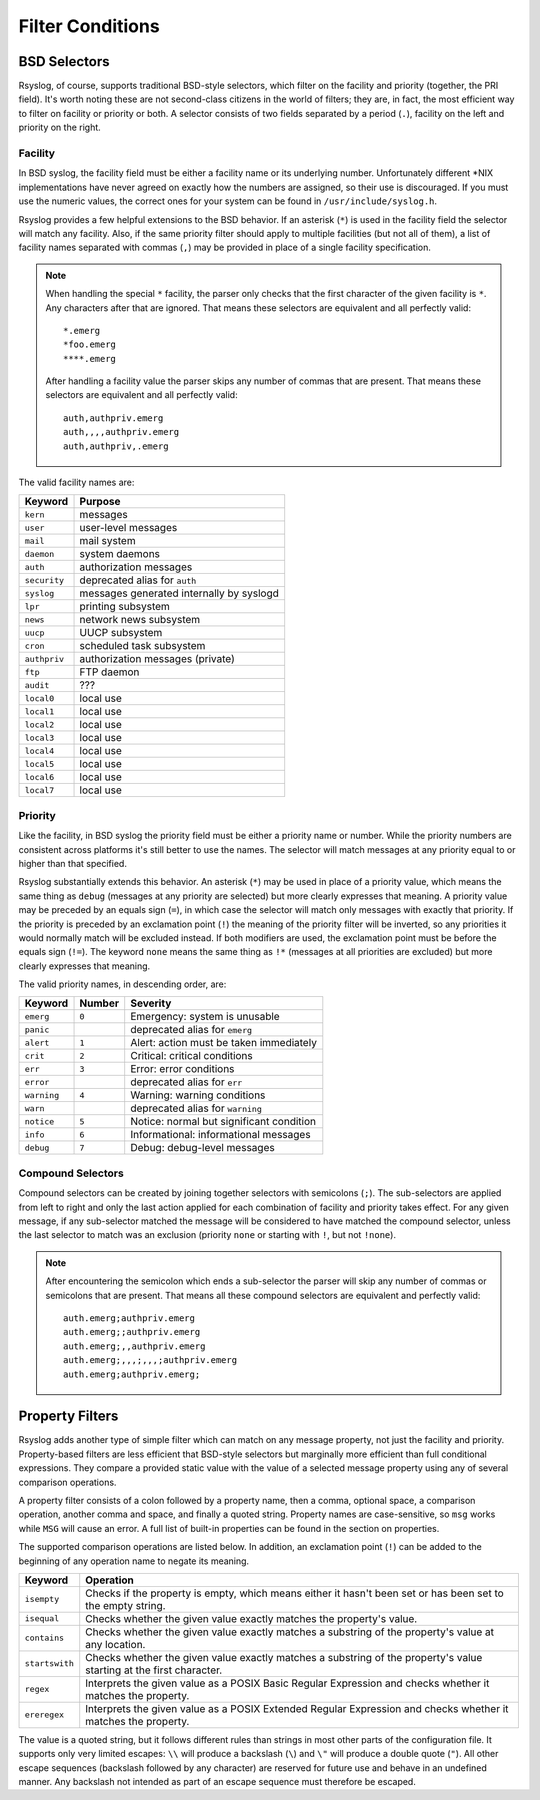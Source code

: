 *****************
Filter Conditions
*****************

BSD Selectors
=============

Rsyslog, of course, supports traditional BSD-style selectors, which
filter on the facility and priority (together, the PRI field). It's
worth noting these are not second-class citizens in the world of
filters; they are, in fact, the most efficient way to filter on facility
or priority or both. A selector consists of two fields separated by a
period (``.``), facility on the left and priority on the right.

.. productionlist::
   facility: "auth" | "authpriv" | "cron" | "daemon" | "kern"
           : "lpr" | "mail" | "mark" | "news" | "security"
           : "syslog" | "user" | "uucp" | "ftp" | "audit"
           : "local" `digit_octal`
           : `digit`? `digit`
   priority: "alert" | "crit" | "debug" | "emerg" | "err" | "error"
           : "info" | "none" | "notice" | "panic" | "warn"
           : "warning" | "*"
   selector: facility ( "," facility )* "." "!"? "="? priority
           : selector ";" selector
   stmt_selector: selector `space`* `block`


Facility
--------

In BSD syslog, the facility field must be either a facility name or its
underlying number. Unfortunately different \*NIX implementations have
never agreed on exactly how the numbers are assigned, so their use is
discouraged. If you must use the numeric values, the correct ones for your
system can be found in ``/usr/include/syslog.h``.

Rsyslog provides a few helpful extensions to the BSD behavior.  If an
asterisk (``*``) is used in the facility field the selector will match any
facility. Also, if the same priority filter should apply to multiple
facilities (but not all of them), a list of facility names separated with
commas (``,``) may be provided in place of a single facility specification.

.. note::

   When handling the special ``*`` facility, the parser only checks that the
   first character of the given facility is ``*``. Any characters after that
   are ignored. That means these selectors are equivalent and all perfectly
   valid::

     *.emerg
     *foo.emerg
     ****.emerg

   After handling a facility value the parser skips any number of commas
   that are present. That means these selectors are equivalent and all
   perfectly valid::

     auth,authpriv.emerg
     auth,,,,authpriv.emerg
     auth,authpriv,.emerg

The valid facility names are:

=============  =======
Keyword        Purpose
=============  =======
``kern``       messages
``user``       user-level messages
``mail``       mail system
``daemon``     system daemons
``auth``       authorization messages
``security``   deprecated alias for ``auth``
``syslog``     messages generated internally by syslogd
``lpr``        printing subsystem
``news``       network news subsystem
``uucp``       UUCP subsystem
``cron``       scheduled task subsystem
``authpriv``   authorization messages (private)
``ftp``        FTP daemon
``audit``      ???
``local0``     local use
``local1``     local use
``local2``     local use
``local3``     local use
``local4``     local use
``local5``     local use
``local6``     local use
``local7``     local use
=============  =======


Priority
--------

Like the facility, in BSD syslog the priority field must be either a
priority name or number. While the priority numbers are consistent across
platforms it's still better to use the names. The selector will match
messages at any priority equal to or higher than that specified.

Rsyslog substantially extends this behavior. An asterisk (``*``) may be used
in place of a priority value, which means the same thing as ``debug``
(messages at any priority are selected) but more clearly expresses that
meaning. A priority value may be preceded by an equals sign (``=``), in which
case the selector will match only messages with exactly that priority. If
the priority is preceded by an exclamation point (``!``) the meaning of the
priority filter will be inverted, so any priorities it would normally match
will be excluded instead. If both modifiers are used, the exclamation point
must be before the equals sign (``!=``). The keyword ``none`` means the same
thing as ``!*`` (messages at all priorities are excluded) but more clearly
expresses that meaning.

The valid priority names, in descending order, are:

===========  ======  ========
Keyword      Number  Severity
===========  ======  ========
``emerg``    ``0``   Emergency: system is unusable
``panic``            deprecated alias for ``emerg``
``alert``    ``1``   Alert: action must be taken immediately
``crit``     ``2``   Critical: critical conditions
``err``      ``3``   Error: error conditions
``error``            deprecated alias for ``err``
``warning``  ``4``   Warning: warning conditions
``warn``             deprecated alias for ``warning``
``notice``   ``5``   Notice: normal but significant condition
``info``     ``6``   Informational: informational messages
``debug``    ``7``   Debug: debug-level messages
===========  ======  ========


Compound Selectors
------------------

Compound selectors can be created by joining together selectors with
semicolons (``;``). The sub-selectors are applied from left to right and
only the last action applied for each combination of facility and priority
takes effect. For any given message, if any sub-selector matched the message
will be considered to have matched the compound selector, unless the last
selector to match was an exclusion (priority ``none`` or starting with
``!``, but not ``!none``).

.. note::

   After encountering the semicolon which ends a sub-selector the parser
   will skip any number of commas or semicolons that are present. That means
   all these compound selectors are equivalent and perfectly valid::

     auth.emerg;authpriv.emerg
     auth.emerg;;authpriv.emerg
     auth.emerg;,,authpriv.emerg
     auth.emerg;,,,;,,,;authpriv.emerg
     auth.emerg;authpriv.emerg;




Property Filters
================

Rsyslog adds another type of simple filter which can match on any message
property, not just the facility and priority. Property-based filters are
less efficient that BSD-style selectors but marginally more efficient than full
conditional expressions. They compare a provided static value with the value of
a selected message property using any of several comparison operations.

.. productionlist::
   propfilter_op: "isempty" | "isequal" | "contains" | "startswith"
                : "regex" | "ereregex"
   propfilter: ":" `property` "," `space`* "!"? propfilter_op "," `space`* `string`
   stmt_propfilter: propfilter `space`* `block`

A property filter consists of a colon followed by a property name, then a comma,
optional space, a comparison operation, another comma and space, and finally a
quoted string. Property names are case-sensitive, so ``msg`` works while ``MSG``
will cause an error. A full list of built-in properties can be found in the
section on properties.

The supported comparison operations are listed below. In addition, an
exclamation point (``!``) can be added to the beginning of any operation name to
negate its meaning.

+----------------+-------------------------------------------------------------+
| Keyword        | Operation                                                   |
+================+=============================================================+
| ``isempty``    | Checks if the property is empty, which means either it      |
|                | hasn't been set or has been set to the empty string.        |
+----------------+-------------------------------------------------------------+
| ``isequal``    | Checks whether the given value exactly matches the          |
|                | property's value.                                           |
+----------------+-------------------------------------------------------------+
| ``contains``   | Checks whether the given value exactly matches a substring  |
|                | of the property's value at any location.                    |
+----------------+-------------------------------------------------------------+
| ``startswith`` | Checks whether the given value exactly matches a substring  |
|                | of the property's value starting at the first character.    |
+----------------+-------------------------------------------------------------+
| ``regex``      | Interprets the given value as a POSIX Basic Regular         |
|                | Expression and checks whether it matches the property.      |
+----------------+-------------------------------------------------------------+
| ``ereregex``   | Interprets the given value as a POSIX Extended Regular      |
|                | Expression and checks whether it matches the property.      |
+----------------+-------------------------------------------------------------+

The value is a quoted string, but it follows different rules than strings in
most other parts of the configuration file. It supports only very limited
escapes: ``\\`` will produce a backslash (``\``) and ``\"`` will produce a
double quote (``"``). All other escape sequences (backslash followed by any
character) are reserved for future use and behave in an undefined manner. Any
backslash not intended as part of an escape sequence must therefore be escaped.
